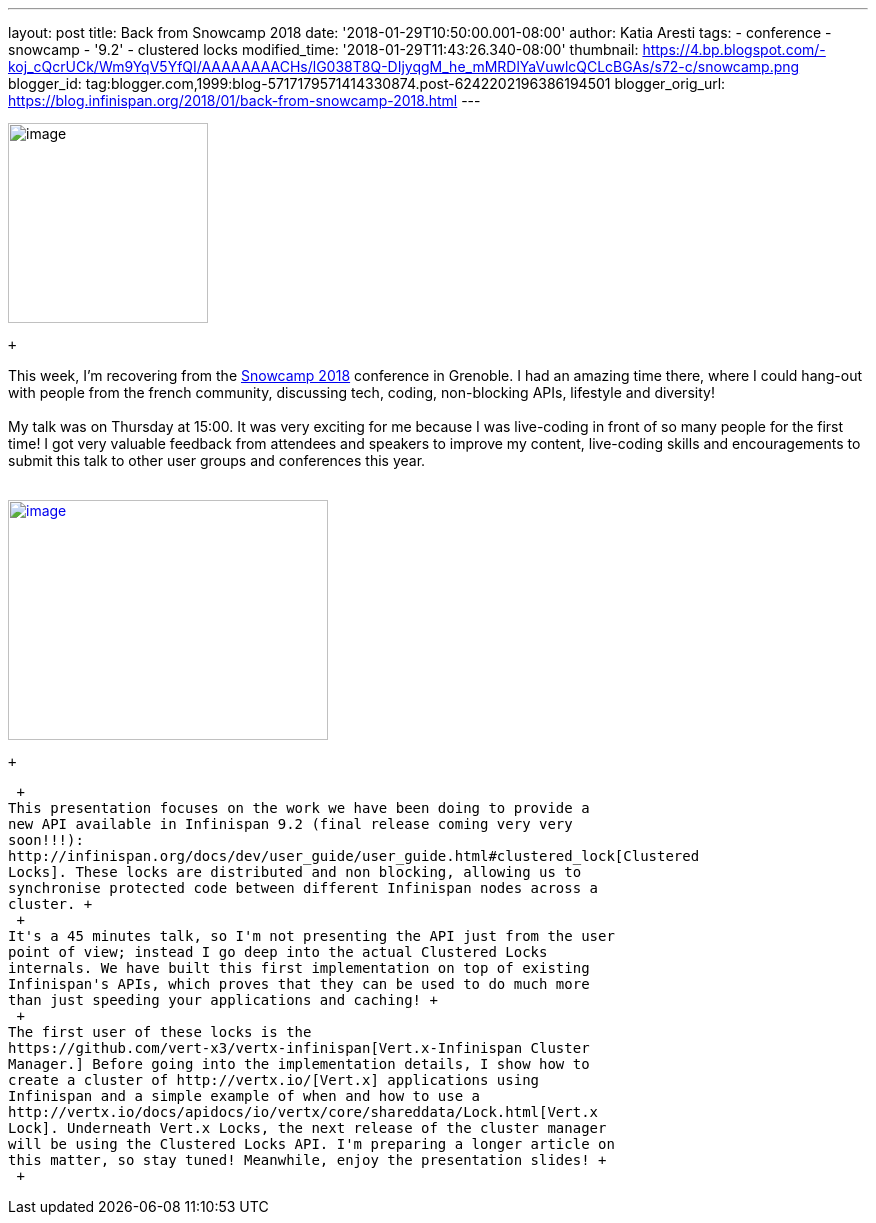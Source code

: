 ---
layout: post
title: Back from Snowcamp 2018
date: '2018-01-29T10:50:00.001-08:00'
author: Katia Aresti
tags:
- conference
- snowcamp
- '9.2'
- clustered locks
modified_time: '2018-01-29T11:43:26.340-08:00'
thumbnail: https://4.bp.blogspot.com/-koj_cQcrUCk/Wm9YqV5YfQI/AAAAAAAACHs/lG038T8Q-DIjyqgM_he_mMRDlYaVuwlcQCLcBGAs/s72-c/snowcamp.png
blogger_id: tag:blogger.com,1999:blog-5717179571414330874.post-6242202196386194501
blogger_orig_url: https://blog.infinispan.org/2018/01/back-from-snowcamp-2018.html
---
 +

image:https://4.bp.blogspot.com/-koj_cQcrUCk/Wm9YqV5YfQI/AAAAAAAACHs/lG038T8Q-DIjyqgM_he_mMRDlYaVuwlcQCLcBGAs/s200/snowcamp.png[image,width=200,height=200]

 +

This week, I'm recovering from the https://snowcamp.io/[Snowcamp 2018]
conference in Grenoble. I had an amazing time there, where I could
hang-out with people from the french community, discussing tech, coding,
non-blocking APIs, lifestyle and diversity! +
 +
My talk was on Thursday at 15:00. It was very exciting for me because I
was live-coding in front of so many people for the first time! I got
very valuable feedback from attendees and speakers to improve my
content, live-coding skills and encouragements to submit this talk to
other user groups and conferences this year. +
 +

https://1.bp.blogspot.com/-jNPhTJ97Ta0/Wm9VWBNgApI/AAAAAAAACHk/Vgkn3mAT6ogj7OeUo2wiZql_lH4BVV0kgCEwYBhgL/s1600/livecoding-touched.jpg[image:https://1.bp.blogspot.com/-jNPhTJ97Ta0/Wm9VWBNgApI/AAAAAAAACHk/Vgkn3mAT6ogj7OeUo2wiZql_lH4BVV0kgCEwYBhgL/s320/livecoding-touched.jpg[image,width=320,height=240]]

 +

 +
This presentation focuses on the work we have been doing to provide a
new API available in Infinispan 9.2 (final release coming very very
soon!!!):
http://infinispan.org/docs/dev/user_guide/user_guide.html#clustered_lock[Clustered
Locks]. These locks are distributed and non blocking, allowing us to
synchronise protected code between different Infinispan nodes across a
cluster. +
 +
It's a 45 minutes talk, so I'm not presenting the API just from the user
point of view; instead I go deep into the actual Clustered Locks
internals. We have built this first implementation on top of existing
Infinispan's APIs, which proves that they can be used to do much more
than just speeding your applications and caching! +
 +
The first user of these locks is the
https://github.com/vert-x3/vertx-infinispan[Vert.x-Infinispan Cluster
Manager.] Before going into the implementation details, I show how to
create a cluster of http://vertx.io/[Vert.x] applications using
Infinispan and a simple example of when and how to use a
http://vertx.io/docs/apidocs/io/vertx/core/shareddata/Lock.html[Vert.x
Lock]. Underneath Vert.x Locks, the next release of the cluster manager
will be using the Clustered Locks API. I'm preparing a longer article on
this matter, so stay tuned! Meanwhile, enjoy the presentation slides! +
 +
